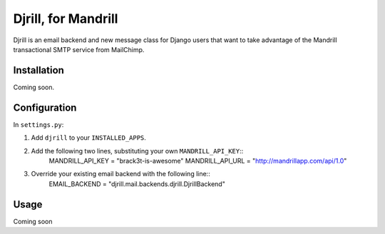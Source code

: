 Djrill, for Mandrill
====================

Djrill is an email backend and new message class for Django users that want to take advantage of the Mandrill transactional SMTP 
service from MailChimp.

Installation
------------

Coming soon.

Configuration
-------------

In ``settings.py``:

1. Add ``djrill`` to your ``INSTALLED_APPS``.
2. Add the following two lines, substituting your own ``MANDRILL_API_KEY``::
    MANDRILL_API_KEY = "brack3t-is-awesome"
    MANDRILL_API_URL = "http://mandrillapp.com/api/1.0"

3. Override your existing email backend with the following line::
    EMAIL_BACKEND = "djrill.mail.backends.djrill.DjrillBackend"

Usage
-----

Coming soon
